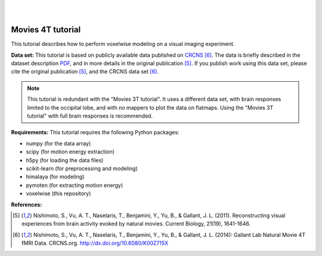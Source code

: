 |
|

Movies 4T tutorial
==================

This tutorial describes how to perform voxelwise modeling on a visual
imaging experiment.

**Data set:**
This tutorial is based on publicly available data published on
`CRCNS <https://crcns.org/data-sets/vc/vim-2/about-vim-2>`_ [6]_.
The data is briefly described in the dataset description
`PDF <https://crcns.org/files/data/vim-2/crcns-vim-2-data-description.pdf>`_,
and in more details in the original publication [5]_.
If you publish work using this data set, please cite the original
publication [5]_, and the CRCNS data set [6]_.

.. Note::
    This tutorial is redundant with the "Movies 3T tutorial". It uses a
    different data set, with brain responses limited to the occipital lobe,
    and with no mappers to plot the data on flatmaps.
    Using the "Movies 3T tutorial" with full brain responses is recommended.


**Requirements:**
This tutorial requires the following Python packages:

- numpy  (for the data array)
- scipy  (for motion energy extraction)
- h5py  (for loading the data files)
- scikit-learn  (for preprocessing and modeling)
- himalaya  (for modeling)
- pymoten  (for extracting motion energy)
- voxelwise  (this repository)

**References:**

.. [5] Nishimoto, S., Vu, A. T., Naselaris, T., Benjamini, Y., Yu,
    B., & Gallant, J. L. (2011). Reconstructing visual experiences from brain
    activity evoked by natural movies. Current Biology, 21(19), 1641-1646.

.. [6] Nishimoto, S., Vu, A. T., Naselaris, T., Benjamini, Y., Yu,
    B., & Gallant, J. L. (2014): Gallant Lab Natural Movie 4T fMRI Data.
    CRCNS.org. http://dx.doi.org/10.6080/K00Z715X